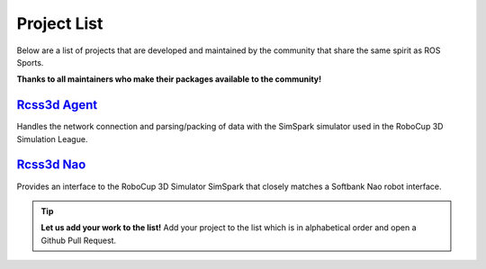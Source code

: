 Project List
############

Below are a list of projects that are developed and maintained by the community that share the same
spirit as ROS Sports.

**Thanks to all maintainers who make their packages available to the community!**

`Rcss3d Agent`_
***************

Handles the network connection and parsing/packing of data with the SimSpark simulator used in the
RoboCup 3D Simulation League.

`Rcss3d Nao`_
*************

Provides an interface to the RoboCup 3D Simulator SimSpark that closely matches
a Softbank Nao robot interface.

.. tip::
  **Let us add your work to the list!** Add your project to the list which is in
  alphabetical order and open a Github Pull Request.

.. _Rcss3d Agent: https://rcss3d-agent.readthedocs.io/en/latest/
.. _Rcss3d Nao: https://rcss3d-nao.readthedocs.io/en/latest/

